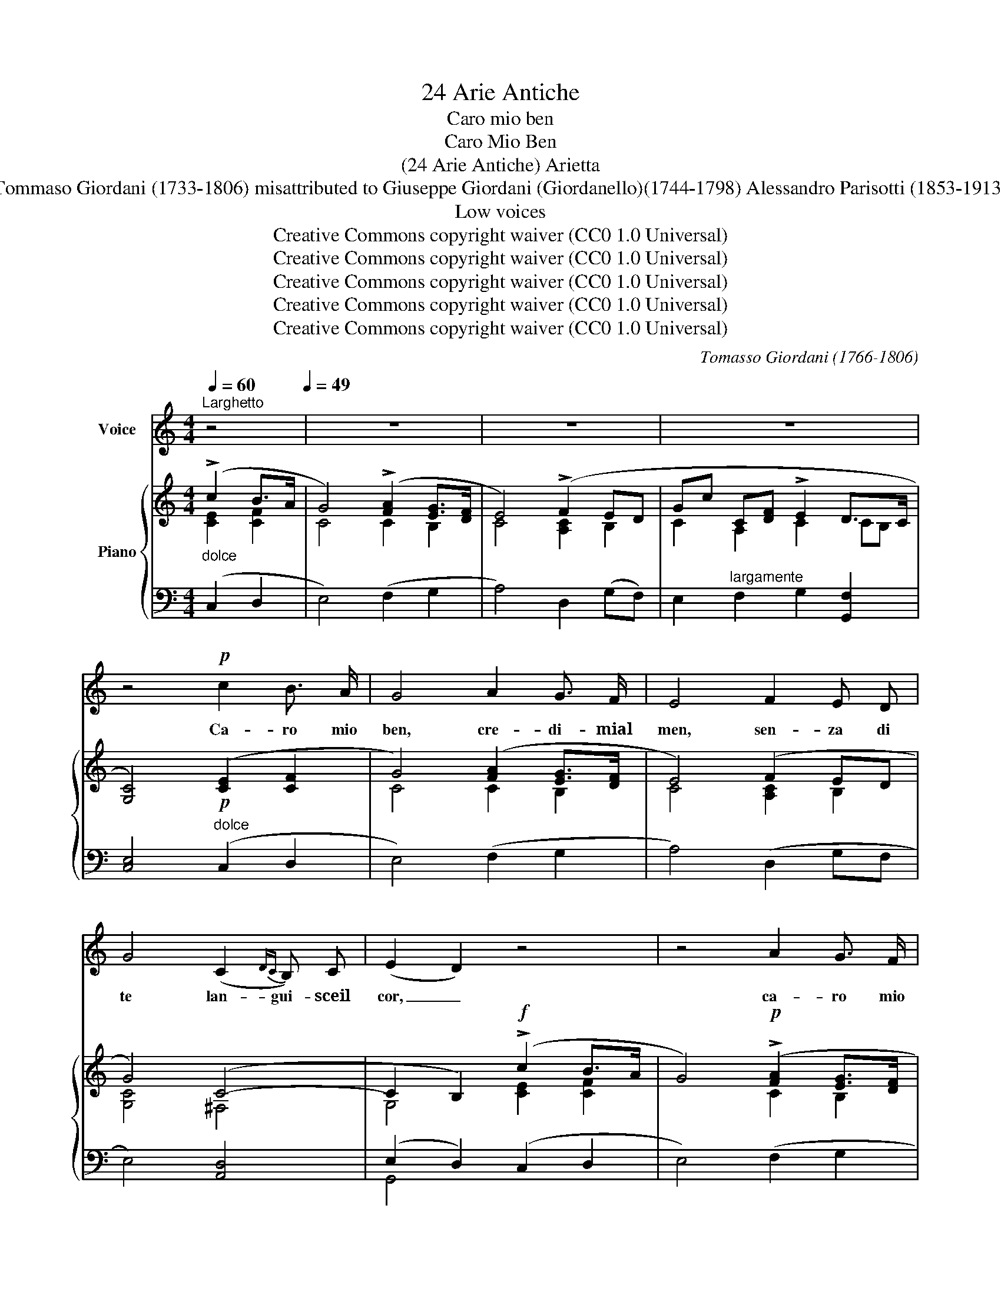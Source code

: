 X:1
T:24 Arie Antiche
T:Caro mio ben
T:Caro Mio Ben
T:(24 Arie Antiche) Arietta
T:Tommaso Giordani (1733-1806) misattributed to Giuseppe Giordani (Giordanello)(1744-1798) Alessandro Parisotti (1853-1913)
T:Low voices
T:Creative Commons copyright waiver (CC0 1.0 Universal)
T:Creative Commons copyright waiver (CC0 1.0 Universal)
T:Creative Commons copyright waiver (CC0 1.0 Universal)
T:Creative Commons copyright waiver (CC0 1.0 Universal)
T:Creative Commons copyright waiver (CC0 1.0 Universal)
C:Tomasso Giordani (1766-1806)
Z:Creative Commons copyright waiver (CC0 1.0 Universal)
%%score 1 { ( 2 3 6 ) | ( 4 5 ) }
L:1/8
Q:1/4=60
M:4/4
K:C
V:1 treble nm="Voice"
V:2 treble nm="Piano"
V:3 treble 
V:6 treble 
V:4 bass 
V:5 bass 
V:1
"^Larghetto" z4[Q:1/4=49] | z8 | z8 | z8 | z4!p! c2 B3/2 A/ | G4 A2 G3/2 F/ | E4 F2 E D | %7
w: ||||Ca- ro mio|ben, cre- di- mial|men, sen- za di|
 G4 (C2{DC} B,) C | (E2 D2) z4 | z4 A2 G3/2 F/ | E4 F2 E D | (Gc) (CF) (E2 D3/2) C/ | C4 z4 | z8 | %14
w: te lan- gui- sceil|cor, _|ca- ro mio|ben, sen- za di|te _ lan- * gui- * sceil|cor.||
 z4!p![Q:1/4=54] G2 A[Q:1/4=60] B |!<(! A4 A2 B c[Q:1/4=64] | %16
w: Il tuo fe-|del so- spi- rao-|
[Q:1/4=60] B4!<)!!f![Q:1/4=52] !>!d2 c B | (A^F) (Gc) B2 (A>G) | %18
w: gnor. Ces- sa, cru-|del, _ tan- * to ri- *|
!<(! G4!<)![Q:1/4=49] !>!A2!>(! G3/2 F/ | E2!>)! z2 G2 F E | %20
w: gor! Ces- sa, cru-|del, tan- to ri-|
 (E2 D2)!f!"^rit."[Q:1/4=46] !>!c2[Q:1/4=42] ^F[Q:1/4=40] F | %21
w: gor, _ tan- to ri-|
 (G4!ppp!"^a tempo"[Q:1/4=49] c2) B3/2 A/ |!<(! G4 A2 G3/2 F/!<)! | E4!mf![Q:1/4=46] F2 E D | %24
w: gor! Ca- ro mio|ben, cre- di- mial|men, sen- za di|
 (Gc) (CF)[Q:1/4=42] (E2 D3/2) C/ |[Q:1/4=46] C4!p![Q:1/4=48]{FG} A2 G3/2 F/ | %26
w: te _ lan- * gui- * sceil|cor, ca- ro mio|
 E4"^cresc."{FG} A2 G3/2 F/ | E2"^cresc." z2 c2[Q:1/4=46] B A | %28
w: ben, cre- di- mial-|men sen- za di|
!f![Q:1/4=39]!>(! (!fermata!G4!>)![Q:1/4=40] c2)[Q:1/4=42] z2 |!p!!<(! E4 D3 C!<)! | C4 z4 | %31
w: te _|lan- gui- sceil|cor.|
[Q:1/4=46] z8[Q:1/4=42] | z8 |] %33
w: ||
V:2
"_dolce" (!>!c2 B>A | G4) (!>![FA]2 [EG]>[DF] | E4) (!>!F2 ED | Gc C[DF] !>!E2 D>C | %4
 [G,C]4)!p! ([CE]2 [CF]2 | G4) ([FA]2 [EG]>[DF] | E4) (F2 ED | G4) (C4- | C2 B,2)!f! (!>!c2 B>A | %9
 G4)!p! (!>![FA]2 [EG]>[DF] | E4) (!>!F2 ED | G2) (F2 E2 D2 | C)(Gce)!f! (!>!g2 f>e | %13
 [Bd])([GBg][Gc][Fcf])!f! (!>!e2!>(! d>c | c)(GEC)!>)!!p! [G,DG](.[G,DG].[B,DG].[B,DG]) | %15
!<(! ([A,DG][A,DG][A,D^F][A,DF] [CDA][CDA][CFA][CFA]) | %16
 ([B,DA]!<)![B,DA][B,DG][B,DG])!f! ([DG][DG][D^F][DG]) | %17
 ([D^FA][DFA][DG][CEG]!>(! [B,DG][B,DG][A,DG]!>)![A,CG] | [B,DG])(B,DG) (A2 G>F | %19
 [CE])(G,CE G2 FE | [CE]2 [B,D])G!f! (^F2 c2) | (BAGF)!ppp!"^a tempo" (E2 F2 | %22
!<(! [CG])(G,CG) ([FA]2 [EG]>[DF]!<)! | [CE])(A,CE)!mf! ([A,CF]2 ED | [G,CG]2 [A,CF]2 E2 D2 | %25
!<(! C)(EF!<)!G)!p! (.[B,FA].[B,FA].[DFG].[DFG]) | %26
 ([CEG][CEG]!>![CGc]!>![CGc])"_cresc." ([B,FA][B,FA][DFG][DFG]) | %27
 ([CEG][CEG]"_cresc."!>![CGc]!>![CGc]) ([CEc]!<(![CEc][CEB]!<)![CFA]) | [CG]4 z2 !tenuto![A,CF]2 | %29
 ([G,CE]4 [F,D]4 | [E,G,C])(Gce)!f! (!>!g2 f>e | dgcf) !>!e2 (d>c | [EGc]4) z4 |] %33
V:3
 [CE]2 [CF]2 | C4 C2 B,2 | C4 [A,C]2 B,2 | C2 A,2 C2 CB, | x8 | C4 C2 B,2 | C4 [A,C]2 B,2 | %7
 [G,C]4 ^F,4 | G,4 [CE]2 [CF]2 | x4 C2 B,2 | C4 [A,C]2 B,2 | [G,C]2 [A,C]2 C3 B, | x4 [Gc]2 [Ac]2 | %13
 x4 [Gc]2 cB | [EG]2 x6 | x8 | x8 | x8 | x4 [B,=F]2 D2 | x4 C2 D2 | x4 C4 | [DG]2 z2 C2 C2 | %22
 x4 C2 B,2 | x6 B,2 | x4 C3 B, | x8 | x8 | x8 | x8 | x4 C2 B,2 | x4 ([Gc]2 [Ac]2 | %31
 B[GB][Gc][Fc]) [Gc]2 c!ff!B | x8 |] %33
V:4
 (C,2 D,2 | E,4) (F,2 G,2 | A,4) D,2 (G,F,) | E,2"^largamente" F,2 G,2 [G,,F,]2 | %4
 [C,E,]4"^dolce" (C,2 D,2 | E,4) (F,2 G,2 | A,4) (D,2 G,F, | E,4) [A,,D,]4 | (E,2 D,2) (C,2 D,2 | %9
 E,4) (F,2 G,2 | A,4) (D,2 G,F, | E,2 F,2 G,2- [G,,F,G,]2) | [C,E,G,]4 (E,2 F,2 | %13
 G,)(F,E,A,) (!>!G,2 G,,2 | C,4) (B,,2 G,,2 | D,,2) (D,2 ^F,2 D,2 | G,2) G,,2 (!>!B,2 A,G, | %17
 C,2) (B,,C, D,4) | G,4 (D,2 B,,2 | C,2) z2 (E,2 F,2 | G,2 G,,2)"^rit." (A,,4 | G,,4) (C,,2 D,,2 | %22
 E,,4) (F,,2 G,,2 | A,,4) (D,2 G,F, | E,2 F,2 G,4 | A,4) (D,2 B,,2 | C,2 E,2) (D,2 B,,2 | %27
 C,2 E,2) ([A,,A,]2 [G,,G,][F,,F,] |"^colla voce" [E,,E,]4) z2!p! !tenuto![F,,F,]2 | %29
 ([G,,G,]4 (G,,4) | C,4) ([E,,E,]2 [F,,F,]2 | %31
 [G,,G,][F,,F,][E,,E,][A,,A,])"^rit." ([G,,G,]2 G,,2) | !>!C,2 C,,2 z4 |] %33
V:5
 x4 | x8 | x8 | x8 | x8 | x8 | x8 | x8 | G,,4 x4 | x8 | x8 | x8 | x8 | x8 | x8 | x8 | x8 | x8 | %18
 x8 | x8 | x8 | x8 | x8 | x8 | x8 | x8 | x8 | x8 | x8 | x8 | x8 | x8 | x8 |] %33
V:6
 x4 | x8 | x8 | x8 | x8 | x8 | x8 | x8 | x8 | x8 | x8 | x8 | x8 | x6 F2 | x8 | x8 | x8 | x8 | x8 | %19
 x8 | x8 | x8 | x8 | x8 | x8 | x8 | x8 | x8 | x8 | x8 | x8 | x6 F2 | x8 |] %33


